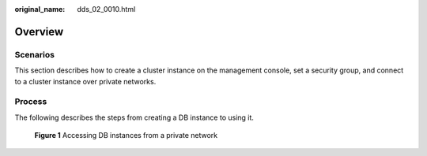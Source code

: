 :original_name: dds_02_0010.html

.. _dds_02_0010:

Overview
========

**Scenarios**
-------------

This section describes how to create a cluster instance on the management console, set a security group, and connect to a cluster instance over private networks.

Process
-------

The following describes the steps from creating a DB instance to using it.


.. figure:: /_static/images/en-us_image_0000001143053843.png
   :alt: **Figure 1** Accessing DB instances from a private network

   **Figure 1** Accessing DB instances from a private network
